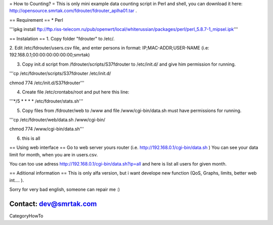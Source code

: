 = How to Counting? =
This is only mini example data counting script in Perl and shell, you can download it here: http://opensource.smrtak.com/fdrouter/fdrouter_aplha01.tar .


== Requirement ==
* Perl 

'''ipkg install ftp://ftp.riss-telecom.ru/pub/openwrt/local/whiterussian/packages/perl/perl_5.8.7-1_mipsel.ipk'''

== Instalation ==
1. Copy folder "fdrouter" to /etc/.

2. Edit /etc/fdrouter/users.csv file, and enter persons in format:
IP;MAC-ADDR;USER-NAME
(i.e: 192.168.0.1;00:00:00:00:00:00;smrtak)

3. Copy init.d script from /fdrouter/scripts/S37fdrouter to /etc/init.d/ and give him permission for running.

'''cp /etc/fdrouter/scripts/S37fdrouter /etc/init.d/

chmod 774 /etc/init.d/S37fdrouter'''

4. Create file /etc/crontabs/root and put here this line:

'''*/5 * * * * /etc/fdrouter/stats.sh'''

5. Copy files from /fdrouter/web to /www and file /www/cgi-bin/data.sh must have permissions for running.

'''cp /etc/fdrouter/web/data.sh /www/cgi-bin/

chmod 774 /www/cgi-bin/data.sh'''

6. this is all

== Using web interface ==
Go to web server yours router (i.e. http://192.168.0.1/cgi-bin/data.sh )
You can see your data limit for month, when you are in users.csv.

You can too use adress http://192.168.0.1/cgi-bin/data.sh?ip=all and here is list all users for given month.

== Aditional information ==
This is only alfa version, but i want develope new function (QoS, Graphs, limits, better web int.... ).

Sorry for very bad english, someone can repair me :)

Contact: dev@smrtak.com
----
CategoryHowTo
